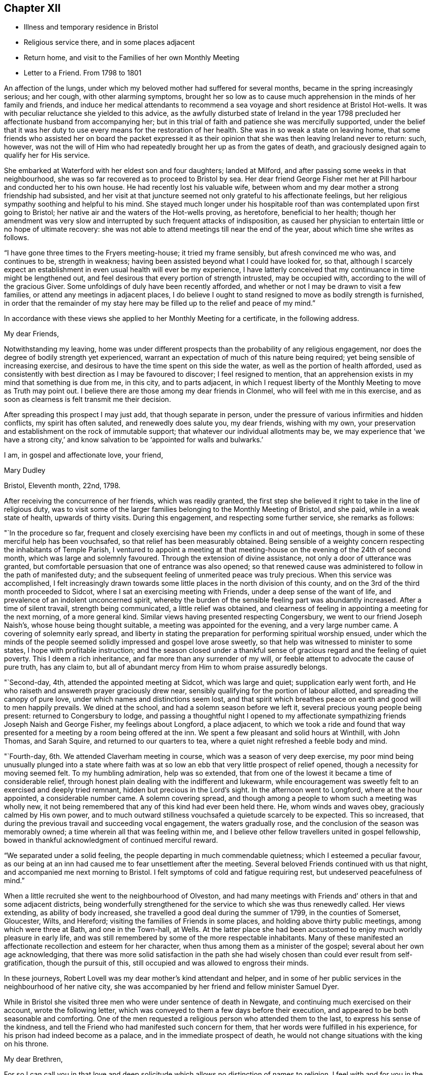 == Chapter XII

[.chapter-synopsis]
* Illness and temporary residence in Bristol
* Religious service there, and in some places adjacent
* Return home, and visit to the Families of her own Monthly Meeting
* Letter to a Friend. From 1798 to 1801

An affection of the lungs, under which my beloved mother had suffered for several months,
became in the spring increasingly serious; and her cough, with other alarming symptoms,
brought her so low as to cause much apprehension in the minds of her family and friends,
and induce her medical attendants to recommend a sea
voyage and short residence at Bristol Hot-wells.
It was with peculiar reluctance she yielded to this advice,
as the awfully disturbed state of Ireland in the year 1798
precluded her affectionate husband from accompanying her;
but in this trial of faith and patience she was mercifully supported,
under the belief that it was her duty to use
every means for the restoration of her health.
She was in so weak a state on leaving home,
that some friends who assisted her on board the packet expressed it
as their opinion that she was then leaving Ireland never to return:
such, however,
was not the will of Him who had repeatedly brought her up as from the gates of death,
and graciously designed again to qualify her for His service.

She embarked at Waterford with her eldest son and four daughters; landed at Milford,
and after passing some weeks in that neighbourhood,
she was so far recovered as to proceed to Bristol by sea.
Her dear friend George Fisher met her at Pill harbour and conducted her to his own house.
He had recently lost his valuable wife,
between whom and my dear mother a strong friendship had subsisted,
and her visit at that juncture seemed not only grateful to his affectionate feelings,
but her religious sympathy soothing and helpful to his mind.
She stayed much longer under his hospitable roof than
was contemplated upon first going to Bristol;
her native air and the waters of the Hot-wells proving, as heretofore,
beneficial to her health;
though her amendment was very slow and interrupted by
such frequent attacks of indisposition,
as caused her physician to entertain little or no hope of ultimate recovery:
she was not able to attend meetings till near the end of the year,
about which time she writes as follows.

"`I have gone three times to the Fryers meeting-house; it tried my frame sensibly,
but afresh convinced me who was, and continues to be, strength in weakness;
having been assisted beyond what I could have looked for, so that,
although I scarcely expect an establishment in
even usual health will ever be my experience,
I have latterly conceived that my continuance in time might be lengthened out,
and feel desirous that every portion of strength intrusted, may be occupied with,
according to the will of the gracious Giver.
Some unfoldings of duly have been recently afforded,
and whether or not I may be drawn to visit a few families,
or attend any meetings in adjacent places,
I do believe I ought to stand resigned to move as bodily strength is furnished,
in order that the remainder of my stay here may be
filled up to the relief and peace of my mind.`"

In accordance with these views she applied to her Monthly Meeting for a certificate,
in the following address.

[.embedded-content-document.letter]
--

[.salutation]
My dear Friends,

Notwithstanding my leaving,
home was under different prospects than the probability of any religious engagement,
nor does the degree of bodily strength yet experienced,
warrant an expectation of much of this nature being required;
yet being sensible of increasing exercise,
and desirous to have the time spent on this side the water,
as well as the portion of health afforded,
used as consistently with best direction as I may be favoured to discover;
I feel resigned to mention,
that an apprehension exists in my mind that something is due from me, in this city,
and to parts adjacent,
in which I request liberty of the Monthly Meeting to move as Truth may point out.
I believe there are those among my dear friends in Clonmel,
who will feel with me in this exercise,
and as soon as clearness is felt transmit me their decision.

After spreading this prospect I may just add, that though separate in person,
under the pressure of various infirmities and hidden conflicts,
my spirit has often saluted, and renewedly does salute you, my dear friends,
wishing with my own,
your preservation and establishment on the rock of immutable support;
that whatever our individual allotments may be,
we may experience that '`we have a strong city,`' and know
salvation to be '`appointed for walls and bulwarks.`'

[.signed-section-closing]
I am, in gospel and affectionate love, your friend,

[.signed-section-signature]
Mary Dudley

[.signed-section-context-close]
Bristol, Eleventh month, 22nd, 1798.

--

After receiving the concurrence of her friends, which was readily granted,
the first step she believed it right to take in the line of religious duty,
was to visit some of the larger families belonging to the Monthly Meeting of Bristol,
and she paid, while in a weak state of health, upwards of thirty visits.
During this engagement, and respecting some further service, she remarks as follows:

"`In the procedure so far,
frequent and closely exercising have been my conflicts in and out of meetings,
though in some of these merciful help has been vouchsafed,
so that relief has been measurably obtained.
Being sensible of a weighty concern respecting the inhabitants of Temple Parish,
I ventured to appoint a meeting at that meeting-house
on the evening of the 24th of second month,
which was large and solemnly favoured.
Through the extension of divine assistance, not only a door of utterance was granted,
but comfortable persuasion that one of entrance was also opened;
so that renewed cause was administered to follow in the path of manifested duty;
and the subsequent feeling of unmerited peace was truly precious.
When this service was accomplished,
I felt increasingly drawn towards some little
places in the north division of this county,
and on the 3rd of the third month proceeded to Sidcot,
where I sat an exercising meeting with Friends, under a deep sense of the want of life,
and prevalence of an indolent unconcerned spirit,
whereby the burden of the sensible feeling part was abundantly increased.
After a time of silent travail, strength being communicated,
a little relief was obtained,
and clearness of feeling in appointing a meeting for the next morning,
of a more general kind.
Similar views having presented respecting Congersbury,
we went to our friend Joseph Naish`'s, whose house being thought suitable,
a meeting was appointed for the evening, and a very large number came.
A covering of solemnity early spread,
and liberty in stating the preparation for performing spiritual worship ensued,
under which the minds of the people seemed
solidly impressed and gospel love arose sweetly,
so that help was witnessed to minister to some states,
I hope with profitable instruction;
and the season closed under a thankful sense of
gracious regard and the feeling of quiet poverty.
This I deem a rich inheritance, and far more than any surrender of my will,
or feeble attempt to advocate the cause of pure truth, has any claim to,
but all of abundant mercy from Him to whom praise assuredly belongs.

"`Second-day, 4th, attended the appointed meeting at Sidcot, which was large and quiet;
supplication early went forth,
and He who raiseth and answereth prayer graciously drew near,
sensibly qualifying for the portion of labour allotted,
and spreading the canopy of pure love, under which names and distinctions seem lost,
and that spirit which breathes peace on earth and good will to men happily prevails.
We dined at the school, and had a solemn season before we left it,
several precious young people being present: returned to Congersbury to lodge,
and passing a thoughtful night I opened to my affectionate
sympathizing friends Joseph Naish and George Fisher,
my feelings about Longford, a place adjacent,
to which we took a ride and found that way presented
for a meeting by a room being offered at the inn.
We spent a few pleasant and solid hours at Winthill, with John Thomas, and Sarah Squire,
and returned to our quarters to tea,
where a quiet night refreshed a feeble body and mind.

"`Fourth-day, 6th. We attended Claverham meeting in course,
which was a season of very deep exercise,
my poor mind being unusually plunged into a state where faith was at
so low an ebb that very little prospect of relief opened,
though a necessity for moving seemed felt.
To my humbling admiration, help was so extended,
that from one of the lowest it became a time of considerable relief,
through honest plain dealing with the indifferent and lukewarm,
while encouragement was sweetly felt to an exercised and deeply tried remnant,
hidden but precious in the Lord`'s sight.
In the afternoon went to Longford, where at the hour appointed,
a considerable number came.
A solemn covering spread,
and though among a people to whom such a meeting was wholly new,
it not being remembered that any of this kind had ever been held there.
He, whom winds and waves obey, graciously calmed by His own power,
and to much outward stillness vouchsafed a quietude scarcely to be expected.
This so increased, that during the previous travail and succeeding vocal engagement,
the waters gradually rose, and the conclusion of the season was memorably owned;
a time wherein all that was feeling within me,
and I believe other fellow travellers united in gospel fellowship,
bowed in thankful acknowledgment of continued merciful reward.

"`We separated under a solid feeling, the people departing in much commendable quietness;
which I esteemed a peculiar favour,
as our being at an inn had caused me to fear unsettlement after the meeting.
Several beloved Friends continued with us that night,
and accompanied me next morning to Bristol.
I felt symptoms of cold and fatigue requiring rest, but undeserved peacefulness of mind.`"

When a little recruited she went to the neighbourhood of Olveston,
and had many meetings with Friends and`' others in that and some adjacent districts,
being wonderfully strengthened for the service to which she was thus renewedly called.
Her views extending, as ability of body increased,
she travelled a good deal during the summer of 1799, in the counties of Somerset,
Gloucester, Wilts, and Hereford; visiting the families of Friends in some places,
and holding above thirty public meetings, among which were three at Bath,
and one in the Town-hall, at Wells.
At the latter place she had been accustomed to enjoy much worldly pleasure in early life,
and was still remembered by some of the more respectable inhabitants.
Many of these manifested an affectionate recollection and esteem for her character,
when thus among them as a minister of the gospel;
several about her own age acknowledging,
that there was more solid satisfaction in the path she had
wisely chosen than could ever result from self-gratification,
though the pursuit of this, still occupied and was allowed to engross their minds.

In these journeys, Robert Lovell was my dear mother`'s kind attendant and helper,
and in some of her public services in the neighbourhood of her native city,
she was accompanied by her friend and fellow minister Samuel Dyer.

While in Bristol she visited three men who were under sentence of death in Newgate,
and continuing much exercised on their account, wrote the following letter,
which was conveyed to them a few days before their execution,
and appeared to be both seasonable and comforting.
One of the men requested a religious person who attended them to the last,
to express his sense of the kindness,
and tell the Friend who had manifested such concern for them,
that her words were fulfilled in his experience,
for his prison had indeed become as a palace, and in the immediate prospect of death,
he would not change situations with the king on his throne.

[.embedded-content-document.letter]
--

[.salutation]
My dear Brethren,

For so I can call you in that love and deep solicitude
which allows no distinction of names to religion.
I feel with and for you in the flowings of gospel love,
and under this influence could spend hours with you in your solitary and awful situation.
But I fear your even beholding the persons of any,
unless those who are of necessity about you,
lest your minds should be drawn to any thing inferior to the great object,
which you ought every moment to have in view.
I therefore adopt this method of beseeching you,
to endeavour to draw near to the spring of living help,
which is mercifully with and in you, asan infallible means of opening to you,
not only all your wants, but the glorious remedy provided for their supply.
This, my friends, is '`Christ in you,`' the promised reprover for transgression,
and comforter of the contrite, penitent soul, which leans upon him.

Oh! let your attention be inward and deep,
your eye singly turned to His all-convincing saving light.
He is the good Samaritan, the searcher and binder up of those wounds that sin has made,
and can by His own power so apply the oil and the wine, as to restore the distressed,
mournful traveller to soundness and peace.
Oh! that this may be your individual experience; then will your prison be as a palace,
and your dismission out of this world,
a door of entrance into a state of liberty and endless rest.
Let nothing divert your minds from the essential necessary state of inward retirement,
and waiting upon the Lord:
and may He who can only preach spiritual deliverance to the captive,
graciously do His own work, even cleanse from sin, finish transgression, and make you,
by His redeeming, sanctifying power, meet for His pure and holy kingdom;
thus in a manner not to be fully described,
prays your concerned and deeply sympathizing friend.

[.signed-section-signature]
Mary Dudley

[.signed-section-context-close]
Bristol, Fourth month 29th, 1799.

--

In reviewing her late engagements, and alluding to the disturbed state of public affairs,
she writes as follows:

"`Truly the signs of the times are awful, and everything enforces,
with emphatic language, the necessity of dwelling near,
or within that impregnable fortress, where these things cannot move us from the calming,
consoling persuasion of divine sufficiency.
May our minds be mercifully stayed in holy quiet,
while the potsherds strive with the potsherds of the earth.
Often does my spirit long that we, as a people,
may gather more and more into this precious habitation,
out of that spirit which produces tumult, or mingles with it;
and thus exalt the pure peaceable principle, which through all,
I cannot but steadily believe, is making its own way even gloriously in many minds,
and will spread in the earth, until men beat their swords into ploughshares,
and their spears into pruning hooks.

"`Never did a more convincing evidence attend my mind than of later times,
that a great work is on the wheel of Almighty power in this favoured nation;
where there are truly many righteous, whose fervent intercessions are no doubt availing,
and many others evidently inquiring the way to the kingdom of inward settlement.
To these the gospel message is joyful,
and precious is the liberty felt in proclaiming it; under the sense whereof,
in seasons of close but truly relieving labour,
my soul has been bowed in awful admiration of what the
Lord is doing for the honour of His own name,
and the advancement of truth.`"

She returned with her family to Ireland early in the year 1800,
and was not long at home before she manifested the renewal of
gospel concern for the members of her own Monthly Meeting,
by visiting them in their families: she also held some public meetings in Clonmel,
and places adjacent.

The unsoundness of principle,
which about this time was distressingly evinced by many
who had filled conspicuous stations in our Society,
was a source of deep heartfelt sorrow to this
true and loyal subject to the King immortal,
for the increase of whose dominion she had long '`laboured and
not fainted.`' The following letter will show,
how earnestly she desired the preservation and help of her fellow professors,
as well as the clearness and consistency of her own views,
with respect to the fundamental truths of Christianity.

[.embedded-content-document.letter]
--

[.signed-section-context-open]
Suirville, near Clonmel, Eighth month 22nd, 1800.

[.salutation]
My dear Friend,

In returning the manuscript with which thou entrusted me, allow me to observe,
that though the system therein laid down is, to the eye of reason, very plausible,
it is one my understanding, or rather my best judgment, as sensibly revolts from,
as that of the writer did at the contrary.
It is not written in the lines of my experience;
and having from the earliest opening of my understanding in spiritual things,
endeavoured simply to receive, what in the light which maketh manifest might be revealed,
I may add, that according hereto I conceive it to be an erroneous system,
formed more by the strength of the rational or natural faculty,
than the clear unfolding of pure wisdom,
in that spot where the creaturely judgment is taken away,
and adopted by a part not yet fully subjected to the cross of Christ.

My spirit will, if happily preserved, ever commemorate that mercy,
which restrained from those speculative researches to which my nature strongly inclined,
and which, as a temptation likely to prevail, in my first desires for certainty,
closely beset me.
Many a labyrinth might I have been involved in, in many a maze enveloped,
had the various voices which are in the world, (the religious world,) been,
in conjunction with these besetments, attended to.
Were it needful I could tell thee much of the
danger to which my best life has been exposed,
but the standard at first erected being held steady in my view by divine power, even,
(I speak it with humble gratitude,) I will know nothing but Jesus Christ,
and Him crucified, proved a barrier to those wanderings in speculative opinions,
which I believe would have to me, and have to many mercifully enlightened minds,
been the means of obstruction to a progress in the way of redemption;
and introduced into that circuitous path, where the peaceful termination is not beheld.

Why should we seek to explore, or reconcile to our understandings,
the work or plan of redemption,
formed and carried into effect by divine unerring wisdom and love?
Can our creation, in the first instance or since,
be fathomed by all the finite powers of man?
And shall a more, (I was going to say,) stupendous work, that of redemption,
be arraigned, approved or rejected by these powers,
and the constituent parts of the wondrous edifice so shaken,
that the whole is in danger of being levelled?
Oh! that every attempt of this kind may be mercifully defeated.

Wherein does our spiritual life consist?
Is debate, speculation and reasoning the nourishment of the immortal part?
Is it matured by food so inferior to its nature?
Rather will it gradually weaken and come to decay,
if not replenished from a source equal to its origin; the pure milk of the eternal Word.

Mayest thou, my beloved friend, partake hereof and be sweetly satisfied:
any thing contrary to this is dangerous food,
strengthening only that part destined by sacred
determination for subjection to that power which,
if suffered to reign, will reduce into holy order, harmony, and love.

From this state, in the rational and animal creation,
there was a departure in the original fall or degeneracy of man; and in succession,
as descendants from transgressing man, we partake of a nature or disposition to evil.
Notwithstanding, as early as the fall, there was, and in perpetuity has been and is,
a pure holy seed or principle to counteract the propensities so produced;
and though no guilt attaches where there has not been a joining with the evil, yet,
being possessed of a transgressing nature, we individually need redemption from it.
Nor are we really so redeemed, and delivered from the bondage of corruption, until,
through the sanctifying influence of that pure gift vouchsafed as a light,
leader and restorer, we experience the crucifixion of the old man,
(the first nature,) with his deeds, and in the gradual process of refinement,
a putting '`on the new man,
which after God is created in righteousness and true holiness.`'

I fully believe, that as soon as man was redeemed, after and out of transgression,
it was through faith in the promised deliverer and submission
to the divinely operative and efficient means,
mercifully provided by matchless love.
Yet it pleased the same love and inscrutable wisdom, in the fulness of time,
to open the way more perfectly by the appearance or
manifestation of this appointed Saviour in the flesh,
therein to fill up that measure of suffering seen meet.
It is not our business to inquire why this should be a part of the marvellous plan,
but thankfully content with the remedy so graciously provided,
and beholding what manner of love the Father has bestowed upon us,
humbly to partake of the offered salvation,
by receiving and walking in that light leading to immortality,
through the glorious dispensation of the gospel or power of Christ;
the pure eternal Word,
'`whereby all things were made.`' What a convincing
testimony to the eternal Godhead of the Son,
and thereby proving Him to be an omnipotent Saviour,
as well as holy pattern of all excellence.

Never was there a more full and plain system than that of the gospel;
never can the strongest powers of the creature add to its clearness and beauty,
though the plainest truths may be rendered doubtful, and the way complex,
by subtle reasonings and eloquent disquisitions.
I repeat, let us be content; we have not as a people followed a cunningly devised fable,
and there are, I trust, those yet preserved who can go further, and say,
'`it is truth and no lie;`' having seen with their eyes, heard with their ears,
and been permitted to taste of the word of life, and if required, could,
through Almighty help, seal their testimony by the surrender of the natural life.

Little did I expect to enlarge thus,
and far is it from me to enter into controversy and debate,
a poor employment for one apprehending a more solemn call;
but my heart earnestly longs that the Lord`'s children
may stand firm in this day of shaking and great trial.
Let none beguile any of their promised reward,
through leading into reasonings and perplexing uncertainty.
'`I am the way, the truth and the life,`' is a compendious lesson, a holy limit;
and '`no man cometh unto the Father, but by me.`'

I quarrel with none about forms, or differing in non-essentials,
but this is the one certain direction, the consecrated path to salvation,
through the divine, lawgiver; and if happily attended to,
all will be well here and forever!

Thou and thine are dear to my best and affectionate feelings;
write to me freely if so inclined, I should be glad to hear from,
and be remembered by thee, and am thy sincere friend,

[.signed-section-signature]
Mary Dudley

--
